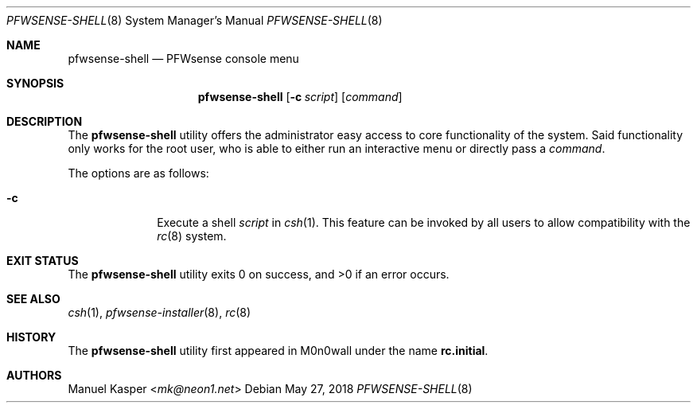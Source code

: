 .\"
.\" Copyright (c) 2018 Franco Fichtner <franco@pfwsense.org>
.\"
.\" Redistribution and use in source and binary forms, with or without
.\" modification, are permitted provided that the following conditions
.\" are met:
.\"
.\" 1. Redistributions of source code must retain the above copyright
.\"    notice, this list of conditions and the following disclaimer.
.\"
.\" 2. Redistributions in binary form must reproduce the above copyright
.\"    notice, this list of conditions and the following disclaimer in the
.\"    documentation and/or other materials provided with the distribution.
.\"
.\" THIS SOFTWARE IS PROVIDED BY THE AUTHOR AND CONTRIBUTORS ``AS IS'' AND
.\" ANY EXPRESS OR IMPLIED WARRANTIES, INCLUDING, BUT NOT LIMITED TO, THE
.\" IMPLIED WARRANTIES OF MERCHANTABILITY AND FITNESS FOR A PARTICULAR PURPOSE
.\" ARE DISCLAIMED.  IN NO EVENT SHALL THE AUTHOR OR CONTRIBUTORS BE LIABLE
.\" FOR ANY DIRECT, INDIRECT, INCIDENTAL, SPECIAL, EXEMPLARY, OR CONSEQUENTIAL
.\" DAMAGES (INCLUDING, BUT NOT LIMITED TO, PROCUREMENT OF SUBSTITUTE GOODS
.\" OR SERVICES; LOSS OF USE, DATA, OR PROFITS; OR BUSINESS INTERRUPTION)
.\" HOWEVER CAUSED AND ON ANY THEORY OF LIABILITY, WHETHER IN CONTRACT, STRICT
.\" LIABILITY, OR TORT (INCLUDING NEGLIGENCE OR OTHERWISE) ARISING IN ANY WAY
.\" OUT OF THE USE OF THIS SOFTWARE, EVEN IF ADVISED OF THE POSSIBILITY OF
.\" SUCH DAMAGE.
.\"
.Dd May 27, 2018
.Dt PFWSENSE-SHELL 8
.Os
.Sh NAME
.Nm pfwsense-shell
.Nd PFWsense console menu
.Sh SYNOPSIS
.Nm
.Op Fl c Ar script
.Op Ar command
.Sh DESCRIPTION
The
.Nm
utility offers the administrator easy access to core functionality
of the system.
Said functionality only works for the root user, who is able to either
run an interactive menu or directly pass a
.Ar command .
.Pp
The options are as follows:
.Bl -tag -width ".Fl c" -offset indent
.It Fl c
Execute a shell
.Ar script
in
.Xr csh 1 .
This feature can be invoked by all users to allow compatibility with the
.Xr rc 8
system.
.El
.Sh EXIT STATUS
.Ex -std
.Sh SEE ALSO
.Xr csh 1 ,
.Xr pfwsense-installer 8 ,
.Xr rc 8
.Sh HISTORY
The
.Nm
utility first appeared in M0n0wall under the name
.Nm rc.initial .
.Sh AUTHORS
.An Manuel Kasper Aq Mt mk@neon1.net
